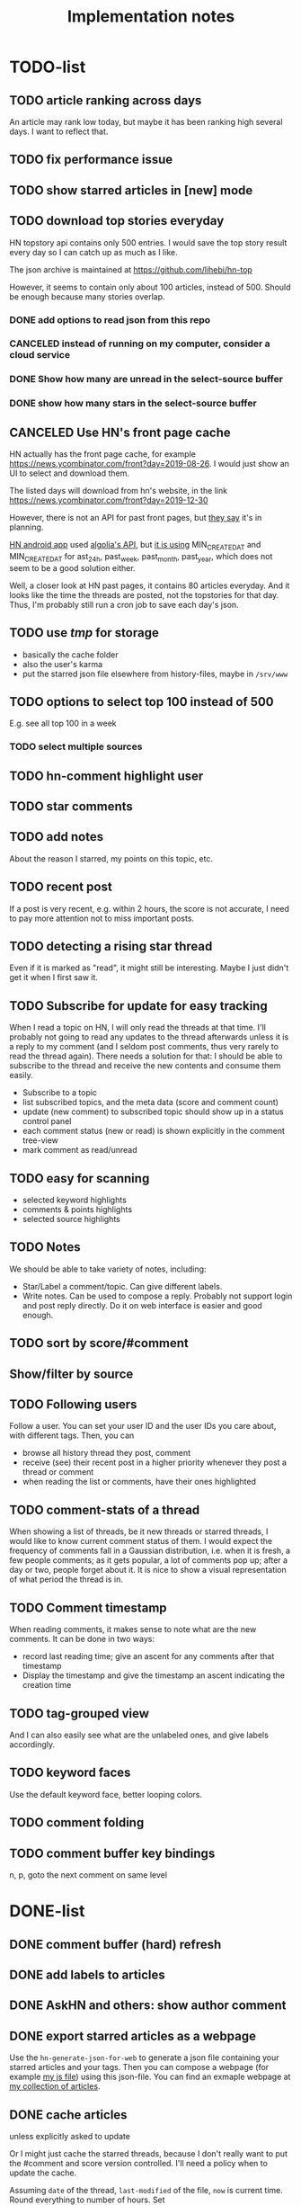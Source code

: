 #+TITLE: Implementation notes

* TODO-list

** TODO article ranking across days
An article may rank low today, but maybe it has been ranking high several
days. I want to reflect that.

** TODO fix performance issue

** TODO show starred articles in [new] mode

** TODO download top stories everyday
HN topstory api contains only 500 entries. I would save the top story
result every day so I can catch up as much as I like.

The json archive is maintained at https://github.com/lihebi/hn-top

However, it seems to contain only about 100 articles, instead
of 500. Should be enough because many stories overlap.

*** DONE add options to read json from this repo
    CLOSED: [2019-07-23 Tue 14:58]
*** CANCELED instead of running on my computer, consider a cloud service
    CLOSED: [2019-07-23 Tue 14:58]
*** DONE Show how many are unread in the select-source buffer
    CLOSED: [2019-07-23 Tue 15:18]
*** DONE show how many stars in the select-source buffer
    CLOSED: [2019-07-23 Tue 16:06]

** CANCELED Use HN's front page cache
CLOSED: [2019-12-31 Tue 14:43]
HN actually has the front page cache, for example
https://news.ycombinator.com/front?day=2019-08-26. I would just show
an UI to select and download them.

The listed days will download from hn's website, in the link
https://news.ycombinator.com/front?day=2019-12-30

However, there is not an API for past front pages, but [[https://news.ycombinator.com/item?id=19228452][they say]] it's in
planning.

[[https://github.com/hidroh/materialistic][HN android app]] used [[https://hn.algolia.com/api][algolia's API]], but [[https://github.com/hidroh/materialistic/blob/6eb09aff553308f7ecc7bc7ebb161be86fd4cee6/app/src/main/java/io/github/hidroh/materialistic/data/AlgoliaPopularClient.java#L44-L59][it is using]] MIN_CREATED_AT and
MIN_CREATED_AT for ast_24h, past_week, past_month, past_year, which does not
seem to be a good solution either.

Well, a closer look at HN past pages, it contains 80 articles everyday. And it
looks like the time the threads are posted, not the topstories for that
day. Thus, I'm probably still run a cron job to save each day's json.





** TODO use /tmp/ for storage
- basically the cache folder
- also the user's karma
- put the starred json file elsewhere from history-files, maybe in =/srv/www=


** TODO options to select top 100 instead of 500
E.g. see all top 100 in a week
*** TODO select multiple sources



** TODO hn-comment highlight user
** TODO star comments
** TODO add notes
About the reason I starred, my points on this topic, etc.

** TODO recent post
If a post is very recent, e.g. within 2 hours, the score is not
accurate, I need to pay more attention not to miss important posts.

** TODO detecting a rising star thread

Even if it is marked as "read", it might still be interesting. Maybe I
just didn't get it when I first saw it.

** TODO Subscribe for update for easy tracking
When I read a topic on HN, I will only read the threads at that
time. I'll probably not going to read any updates to the thread
afterwards unless it is a reply to my comment (and I seldom post
comments, thus very rarely to read the thread again). There needs a
solution for that: I should be able to subscribe to the thread and
receive the new contents and consume them easily.

- Subscribe to a topic
- list subscribed topics, and the meta data (score and comment count)
- update (new comment) to subscribed topic should show up in a status
  control panel
- each comment status (new or read) is shown explicitly in the comment
  tree-view
- mark comment as read/unread

** TODO easy for scanning
- selected keyword highlights
- comments & points highlights
- selected source highlights

** TODO Notes
We should be able to take variety of notes, including:
- Star/Label a comment/topic. Can give different labels.
- Write notes. Can be used to compose a reply. Probably not support
  login and post reply directly. Do it on web interface is easier and
  good enough.

** TODO sort by score/#comment
** Show/filter by source

** TODO Following users
Follow a user. You can set your user ID and the user IDs you care
about, with different tags. Then, you can
- browse all history thread they post, comment
- receive (see) their recent post in a higher priority whenever they
  post a thread or comment
- when reading the list or comments, have their ones highlighted

** TODO comment-stats of a thread

When showing a list of threads, be it new threads or starred threads,
I would like to know current comment status of them. I would expect
the frequency of comments fall in a Gaussian distribution, i.e. when
it is fresh, a few people comments; as it gets popular, a lot of
comments pop up; after a day or two, people forget about it. It is
nice to show a visual representation of what period the thread is in.

** TODO Comment timestamp

When reading comments, it makes sense to note what are the new
comments. It can be done in two ways:
- record last reading time; give an ascent for any comments after that
  timestamp
- Display the timestamp and give the timestamp an ascent indicating
  the creation time

** TODO tag-grouped view
And I can also easily see what are the unlabeled ones, and give labels
accordingly.

** TODO keyword faces
Use the default keyword face, better looping colors.

** TODO comment folding
** TODO comment buffer key bindings
n, p, goto the next comment on same level

* DONE-list

** DONE comment buffer (hard) refresh
   CLOSED: [2019-07-23 Tue 15:00]

** DONE add labels to articles
   CLOSED: [2019-03-13 Wed 15:44]

** DONE AskHN and others: show author comment
   CLOSED: [2019-07-23 Tue 18:10]

** DONE export starred articles as a webpage
   CLOSED: [2019-08-14 Wed 14:41]

Use the =hn-generate-json-for-web= to generate a json file containing
your starred articles and your tags. Then you can compose a webpage
(for example
[[https://github.com/lihebi/homepage/blob/master/assets/hn.js][my js
file]]) using this json-file. You can find an exmaple webpage at
[[http://lihebi.com/hn.html][my collection of articles]].

** DONE cache articles
   CLOSED: [2019-08-13 Tue 18:06]
unless explicitly asked to update

Or I might just cache the starred threads, because I don't really want
to put the #comment and score version controlled. I'll need a policy
when to update the cache.

Assuming =date= of the thread, =last-modified= of the file, =now= is
current time. Round everything to number of hours. Set

#+BEGIN_EXAMPLE
x = last-modified - date
y = now - date
if y > 2 * x, update
#+END_EXAMPLE

This will set an exponential update policy.
